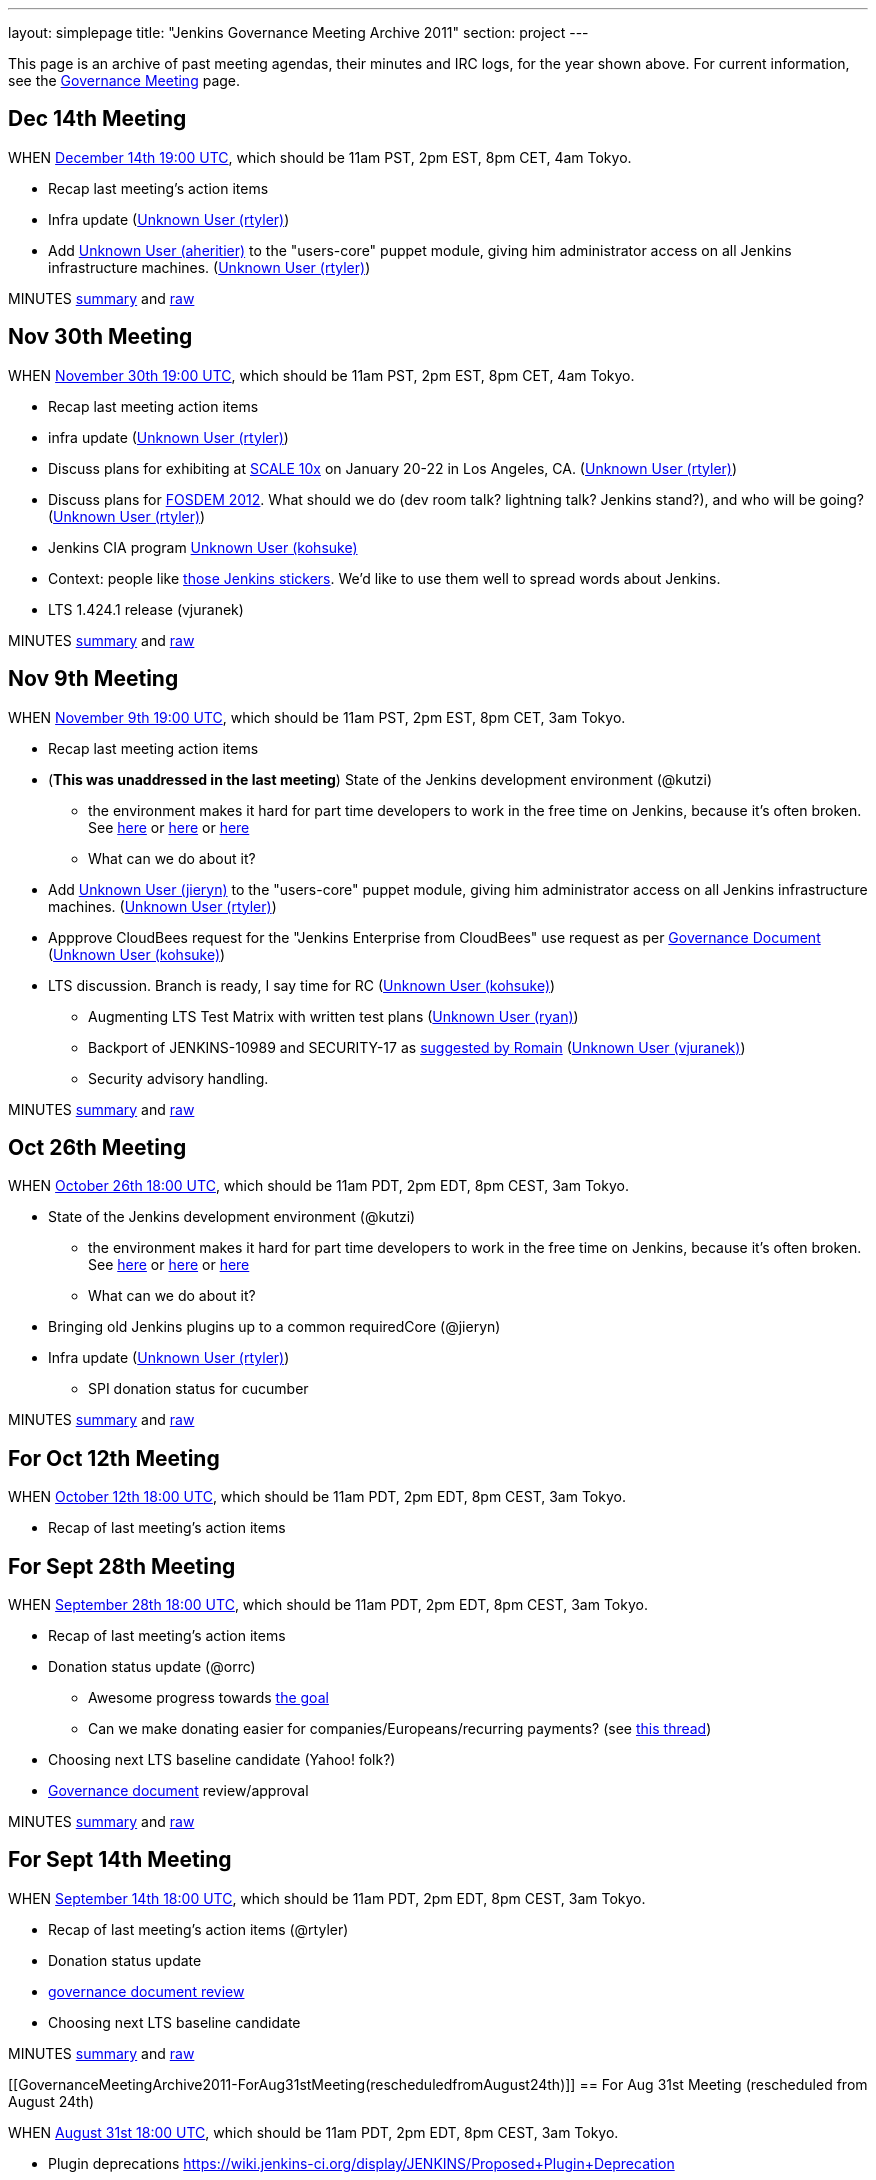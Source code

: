 ---
layout: simplepage
title: "Jenkins Governance Meeting Archive 2011"
section: project
---

This page is an archive of past meeting agendas, their minutes and IRC logs, for the year shown above.
For current information, see the link:/project/governance-meeting[Governance Meeting] page.

[[GovernanceMeetingArchive2011-Dec14thMeeting]]
== Dec 14th Meeting

WHEN
http://www.timeanddate.com/worldclock/fixedtime.html?msg=Jenkins+Governance+Meeting&iso=20111214T11&p1=224&ah=1&sort=1[December
14th 19:00 UTC], which should be 11am PST, 2pm EST, 8pm CET, 4am Tokyo.

* Recap last meeting's action items
* Infra update (link:/blog/authors/rtyler/[Unknown User
(rtyler)])
* Add link:/blog/authors/aheritier[Unknown User
(aheritier)] to the "users-core" puppet module, giving him administrator
access on all Jenkins infrastructure machines.
(link:/blog/authors/rtyler/[Unknown User (rtyler)])

MINUTES
http://meetings.jenkins-ci.org/jenkins/2011/jenkins.2011-12-14-19.03.html[summary]
and
http://meetings.jenkins-ci.org/jenkins/2011/jenkins.2011-12-14-19.03.log.html[raw]

[[GovernanceMeetingArchive2011-Nov30thMeeting]]
== Nov 30th Meeting

WHEN
http://www.timeanddate.com/worldclock/fixedtime.html?msg=Jenkins+Governance+Meeting&iso=20111130T11&p1=224&ah=1&sort=1[November
30th 19:00 UTC], which should be 11am PST, 2pm EST, 8pm CET, 4am Tokyo.

* Recap last meeting action items
* infra update (link:/blog/authors/rtyler/[Unknown User
(rtyler)])
* Discuss plans for exhibiting at
http://www.socallinuxexpo.org/scale10x/jenkins-ci[SCALE 10x] on January
20-22 in Los Angeles, CA.
(link:/blog/authors/rtyler/[Unknown User (rtyler)])
* Discuss plans for http://www.fosdem.org/2012/[FOSDEM 2012]. What
should we do (dev room talk? lightning talk? Jenkins stand?), and who
will be going? (link:/blog/authors/rtyler/[Unknown User
(rtyler)])
* Jenkins CIA program link:/blog/authors/kohsuke/[Unknown
User (kohsuke)]
* Context: people like http://t.co/CYzvqOUB[those Jenkins stickers].
We'd like to use them well to spread words about Jenkins.
* LTS 1.424.1 release (vjuranek)

MINUTES
http://meetings.jenkins-ci.org/jenkins/2011/jenkins.2011-11-30-19.01.html[summary]
and
http://meetings.jenkins-ci.org/jenkins/2011/jenkins.2011-11-30-19.01.log.html[raw]

[[GovernanceMeetingArchive2011-Nov9thMeeting]]
== Nov 9th Meeting

WHEN
http://www.timeanddate.com/worldclock/fixedtime.html?msg=Governance+Meeting&iso=20111109T11&p1=283[November
9th 19:00 UTC], which should be 11am PST, 2pm EST, 8pm CET, 3am Tokyo.

* Recap last meeting action items
* (*This was unaddressed in the last meeting*) State of the Jenkins
development environment (@kutzi)
** the environment makes it hard for part time developers to work in the
free time on Jenkins, because it's often broken. See
http://jenkins.361315.n4.nabble.com/Error-running-mvn-hudson-dev-run-td3906244.html[here]
or
http://jenkins.361315.n4.nabble.com/Error-building-Jenkins-core-java-lang-NoSuchMethodError-org-codehaus-groovy-ast-ModuleNode-getStarIm-td3868116.html[here] or
http://jenkins.361315.n4.nabble.com/Error-launching-JNLP-slave-when-running-hudson-dev-run-td3772780.html[here]
** What can we do about it?
* Add https://wiki.jenkins.io/display/~jieryn[Unknown User (jieryn)] to
the "users-core" puppet module, giving him administrator access on all
Jenkins infrastructure machines.
(link:/blog/authors/rtyler/[Unknown User (rtyler)])
* Appprove CloudBees request for the "Jenkins Enterprise from CloudBees"
use request as per
https://wiki.jenkins.io/display/JENKINS/Governance+Document[Governance
Document] (link:/blog/authors/kohsuke/[Unknown User
(kohsuke)])
* LTS discussion. Branch is ready, I say time for RC
(link:/blog/authors/kohsuke/[Unknown User (kohsuke)])
** Augmenting LTS Test Matrix with written test plans
(https://wiki.jenkins.io/display/~ryan[Unknown User (ryan)])
** Backport of JENKINS-10989 and SECURITY-17 as
http://jenkins.361315.n4.nabble.com/LTS-1-424-1-RC-td4015360.html#a4015852[suggested
by Romain] (https://wiki.jenkins.io/display/~vjuranek[Unknown User
(vjuranek)])
** Security advisory handling.

MINUTES
http://meetings.jenkins-ci.org/jenkins/2011/jenkins.2011-11-09-19.00.html[summary]
and
http://meetings.jenkins-ci.org/jenkins/2011/jenkins.2011-11-09-19.00.log.html[raw]

[[GovernanceMeetingArchive2011-Oct26thMeeting]]
== Oct 26th Meeting

WHEN http://permatime.com/GMT/2011-10-26/18:00[October 26th 18:00 UTC],
which should be 11am PDT, 2pm EDT, 8pm CEST, 3am Tokyo.

* State of the Jenkins development environment (@kutzi)
** the environment makes it hard for part time developers to work in the
free time on Jenkins, because it's often broken. See
http://jenkins.361315.n4.nabble.com/Error-running-mvn-hudson-dev-run-td3906244.html[here]
or
http://jenkins.361315.n4.nabble.com/Error-building-Jenkins-core-java-lang-NoSuchMethodError-org-codehaus-groovy-ast-ModuleNode-getStarIm-td3868116.html[here] or
http://jenkins.361315.n4.nabble.com/Error-launching-JNLP-slave-when-running-hudson-dev-run-td3772780.html[here]
** What can we do about it?
* Bringing old Jenkins plugins up to a common requiredCore (@jieryn)
* Infra update (link:/blog/authors/rtyler/[Unknown User
(rtyler)])
** SPI donation status for cucumber

MINUTES
http://meetings.jenkins-ci.org/jenkins/2011/jenkins.2011-10-26-18.04.html[summary]
and
http://meetings.jenkins-ci.org/jenkins/2011/jenkins.2011-10-26-18.04.log.html[raw]

[[GovernanceMeetingArchive2011-ForOct12thMeeting]]
== For Oct 12th Meeting

WHEN http://permatime.com/GMT/2011-10-12/18:00[October 12th 18:00 UTC],
which should be 11am PDT, 2pm EDT, 8pm CEST, 3am Tokyo.

* Recap of last meeting's action items

[[GovernanceMeetingArchive2011-ForSept28thMeeting]]
== For Sept 28th Meeting

WHEN http://permatime.com/GMT/2011-09-28/18:00[September 28th 18:00
UTC], which should be 11am PDT, 2pm EDT, 8pm CEST, 3am Tokyo.

* Recap of last meeting's action items
* Donation status update (@orrc)
** Awesome progress towards
https://wiki.jenkins-ci.org/display/JENKINS/Donation[the goal]
** Can we make donating easier for companies/Europeans/recurring
payments? (see
http://groups.google.com/group/jenkinsci-users/browse_thread/thread/9a21a1ec4ea2a1cd#6cd5e5a4aa5b0776[this
thread])
* Choosing next LTS baseline candidate (Yahoo! folk?)
* https://wiki.jenkins.io/display/JENKINS/Governance+Document[Governance
document] review/approval

MINUTES
http://meetings.jenkins-ci.org/jenkins/2011/jenkins.2011-09-28-18.02.html[summary]
and
http://meetings.jenkins-ci.org/jenkins/2011/jenkins.2011-09-28-18.02.log.html[raw]

[[GovernanceMeetingArchive2011-ForSept14thMeeting]]
== For Sept 14th Meeting

WHEN http://permatime.com/GMT/2011-09-14/18:00[September 14th 18:00
UTC], which should be 11am PDT, 2pm EDT, 8pm CEST, 3am Tokyo.

* Recap of last meeting's action items (@rtyler)
* Donation status update
* https://groups.google.com/group/jenkinsci-dev/browse_frm/thread/04bbf72c3911ec99#[governance
document review]
* Choosing next LTS baseline candidate

MINUTES
http://meetings.jenkins-ci.org/jenkins/2011/jenkins.2011-09-14-18.01.html[summary]
and
http://meetings.jenkins-ci.org/jenkins/2011/jenkins.2011-09-14-18.01.log.html[raw]

[[GovernanceMeetingArchive2011-ForAug31stMeeting(rescheduledfromAugust24th)]]
== For Aug 31st Meeting (rescheduled from August 24th)

WHEN http://permatime.com/GMT/2011-08-31/18:00[August 31st 18:00 UTC],
which should be 11am PDT, 2pm EDT, 8pm CEST, 3am Tokyo.

* Plugin deprecations
https://wiki.jenkins-ci.org/display/JENKINS/Proposed+Plugin+Deprecation
* Jenkins User Conference
http://jenkins-ci.org/content/jenkins-user-conference
* Jenkins Mailing List SPAM - can we enable spam protection? This would
require some trusted people to authorize first-time mail sources.
See http://groups.google.com/support/bin/answer.py?hl=en&answer=186997 for
further information. @jieryn
* There are about a dozen plugins with pull requests in excess of 30
days - what should we do about this? See
https://wiki.jenkins-ci.org/display/JENKINS/Pending+Pull+Requests
@jieryn
* LTS 1.409.2 - test status, ready to release?, if yes, when will be
release @vjuranek
* Official commit workflow for core committers @dty
* Can we link this
page https://wiki.jenkins.io/display/JENKINS/Issue+Tracking[Issue
Tracking] on a prominent place to get better bug reports? @kutzi
* Feedback on the request for official definitions of stable, unstable,
failure: https://issues.jenkins.io/browse/JENKINS-10763 @kutzi
* Donation drive to refill rtyler's pocketbook @rtyler
* Infra update from rtyler
** status of mirrors.jenkins-ci.org
** cabbage update

MINUTES
http://meetings.jenkins-ci.org/jenkins/2011/jenkins.2011-08-31-18.00.html[summary]
and
http://meetings.jenkins-ci.org/jenkins/2011/jenkins.2011-08-31-18.00.log.html[raw]

[[GovernanceMeetingArchive2011-ForAug11thMeeting]]
== For Aug 11th Meeting

WHEN http://permatime.com/GMT/2011-08-11/18:00[August 11th 18:00 UTC],
which should be 11am PDT, 2pm EDT, 8pm CET, 3am Tokyo.

* Plugin deprecations
https://wiki.jenkins-ci.org/display/JENKINS/Proposed+Plugin+Deprecation
* Jenkins User Conference
http://jenkins-ci.org/content/jenkins-user-conference
* Trademark Registration Status
* Kohsuke wanted to discuss this (JENKINS-9488 - align topbar colors):
https://github.com/jenkinsci/jenkins/pull/179
* Adding olamy as an owner for jenkinsci on GitHub for additional
coverage/redundancy.
* When is it time to release a new LTS release?

MINUTES
http://meetings.jenkins-ci.org/jenkins/2011/jenkins.2011-08-11-18.00.html[summary]
and
http://meetings.jenkins-ci.org/jenkins/2011/jenkins.2011-08-11-18.00.log.html[raw]

[[GovernanceMeetingArchive2011-ForJul20thMeeting]]
== For Jul 20th Meeting

WHEN http://permatime.com/GMT/2011-07-20/18:00[July 20th 18:00 UTC],
which should be 11am PDT, 2pm EDT, 8pm CET, 3am Tokyo.

*

[[GovernanceMeetingArchive2011-ForJul6thMeeting]]
== For Jul 6th Meeting

WHEN http://permatime.com/GMT/2011-07-06/18:00[July 6th 18:00 UTC],
which should be 11am PDT, 2pm EDT, 8pm CET, 3am Tokyo.

* How do we handle pull requests which are pending for a long time
** see http://echelog.matzon.dk/logs/browse/jenkins/1309816800 (since
~19:40) for a related discussion
* What is the current state of the
'https://wiki.jenkins.io/display/JENKINS/The+new+EMailer[The new
EMailer]' ?
** Maybe to get things going again, deprecate the built-in EMailer and
deliver email-ext bundled?
* Infra update from link:/blog/authors/rtyler/[Unknown User
(rtyler)] regarding new machines at the http://osuosl.org/[OSUOSL]
* CLA discussion. We should start collecting CLA for core, and our
current plan on the record was to reuse Apache CLA.

MINUTES
http://meetings.jenkins-ci.org/jenkins/2011/jenkins.2011-07-06-18.02.html[summary]
and
http://meetings.jenkins-ci.org/jenkins/2011/jenkins.2011-07-06-18.02.log.html[raw]

[[GovernanceMeetingArchive2011-ForJun22ndMeeting]]
== For Jun 22nd Meeting

WHEN http://permatime.com/GMT/2011-06-22/18:00[June 22nd 18:00 UTC],
which should be 11am PDT, 2pm EDT, 8pm CET, 3am Tokyo.

* Commit message formatting
* Talk about
the https://wiki.jenkins.io/display/JENKINS/Governance+Meeting+Archive+2011#[Test
Support Proposal] by Christoph Kutzinski
* What is the current state of the
'https://wiki.jenkins.io/display/JENKINS/The+new+EMailer[The new
EMailer]' ?
** Maybe to get things going again, deprecate the built-in EMailer and
deliver email-ext bundled?

MINUTES
http://meetings.jenkins-ci.org/jenkins/2011/jenkins.2011-06-22-18.05.html[summary]
and
http://meetings.jenkins-ci.org/jenkins/2011/jenkins.2011-06-22-18.05.log.html[raw]

[[GovernanceMeetingArchive2011-ForJun8thMeeting]]
== For Jun 8th Meeting

WHEN http://permatime.com/GMT/2011-06-08/18:00[June 8th 18:00 UTC],
which should be 11am PDT, 2pm EDT, 8pm CET, 3am Tokyo.

* Foundation update
* LTS update
* Discussion: fixing the test harness

MINUTES
http://meetings.jenkins-ci.org/jenkins/2011/jenkins.2011-06-08-18.04.html[summary]
and
http://meetings.jenkins-ci.org/jenkins/2011/jenkins.2011-06-08-18.04.log.html[raw]

[[GovernanceMeetingArchive2011-ForMay24thMeeting]]
== For May 24th Meeting

WHEN http://permatime.com/UTC/2011-05-24/16:00[May 24th 16:00 UTC],
which is 9am PDT, 12pm EDT, 6pm CEST, 1am Tokyo.

* Recap of
http://meetings.jenkins-ci.org/jenkins/2011/jenkins.2011-05-11-18.01.html[Action
items] from last meeting
* Discussion of
https://wiki.jenkins.io/display/JENKINS/Possible+Jenkins+Umbrella+Foundations[Possible
Jenkins Umbrella Foundations] and
https://wiki.jenkins.io/display/JENKINS/Governance+Meeting+Archive+2011#[Jenkins
Hudson Reconciliation Requirements] community input, and what the next
steps are in both areas.
* Discuss state of the Jenkins test harness:
** Tests take ages to finish
** fail locally - with cryptic error messages - while succeeding on
Jenkins-on-Jenkins. See e.g. http://pastebin.com/49N472Xu 
** unit testing often isn't possible because of the Hudson god-class
resp. final classes

MINUTES
http://meetings.jenkins-ci.org/jenkins/2011/jenkins.2011-05-24-16.09.html[summary]
and
http://meetings.jenkins-ci.org/jenkins/2011/jenkins.2011-05-24-16.09.log.html[raw]

[[GovernanceMeetingArchive2011-ForMay11thMeeting]]
== For May 11th Meeting

WHEN: http://permatime.com/GMT/2011-05-11/18:00[May 11th 6pm GMT], which
should be 11am PDT, 2pm EDT, 8pm CET, 3am Tokyo.

* Discuss progress with SFC/SPI/ASF/EF regarding an umbrella
organization
* Decide whether a permalink from
http://www.jenkins-ci.org/node[jenkins-ci.org] to John Smart's "Jenkins:
The Definitive Guide" book is okay
* Discuss hardware access for drulli and olamy (primarily eggplant)
* Can the localization committers push their changes directly? If so,
please put the approval in the record(from tyuki39)
* Discuss status on the http://www.cafepress.com/jenkinsci[JenkinsCI
cafe press] store
* Discuss whether to add the git plugin to the core release bundle.
* Updates:
** Infra update from rtyler
*** Status of new machines at the OSUOSL
*** Status of MirrorBrain fixes/bandwidth allocation
*** Status of proper backups at Contegix
*** Discuss dealing with bandwidth issues and Debian APT clients (DNS
round robin to OSUOSL?)

MINUTES:
http://meetings.jenkins-ci.org/jenkins/2011/jenkins.2011-05-11-18.01.html[summary]
and
http://meetings.jenkins-ci.org/jenkins/2011/jenkins.2011-05-11-18.01.log.html[raw]

[[GovernanceMeetingArchive2011-ForApril27thmeeting]]
== For April 27th meeting

WHEN: http://permatime.com/GMT/2011-04-27/18:00[April 27th 6pm GMT],
which should be 11am PDT, 2pm EDT, 8pm CET, 3am Tokyo.

* Updates
** fcamblor to report the progress/status on plugin compat tester
** Trademark registration status
** Infra updates from rtyler

MINUTES:
http://meetings.jenkins-ci.org/jenkins/2011/jenkins.2011-04-27-18.04.html[summary]
and
http://meetings.jenkins-ci.org/jenkins/2011/jenkins.2011-04-27-18.04.log.html[raw]

[[GovernanceMeetingArchive2011-ForApril13thmeeting]]
== For April 13th meeting

WHEN: http://permatime.com/GMT/2011-04-13/18:00[April 13th 6pm GMT],
which should be 11am PDT, 2pm EDT, 8pm CET, 3am Tokyo.

* Review/discussion of aheritier's upcoming proposal for details of JIRA
project split.
* Updates:
** "ULTIMATE ROBO LOGO SHOWDOWN" results
** Trademark registration status
** SFC/SPI/Apache status

MINUTES:
http://meetings.jenkins-ci.org/jenkins/2011/jenkins.2011-04-13-18.02.html[summary]
and
http://meetings.jenkins-ci.org/jenkins/2011/jenkins.2011-04-13-18.02.log.html[raw]

[[GovernanceMeetingArchive2011-ForMarch30thmeeting]]
== For March 30th meeting

WHEN: http://permatime.com/GMT/2011-03-30/18:00[March 30th 6pm GMT],
which should be 11am PDT, 2pm EDT, 8pm CET, 3am Tokyo.

* Review/discussion of aheritier's upcoming proposal for details of JIRA
project split.
* Updates:
** Logo contest status
** Trademark registration status
** SFC response?
* CLA discussion continued
* Discussion on the way we can strengthen plugins and avoid unnecessary
duplication/forks

MINUTES:
http://meetings.jenkins-ci.org/jenkins/2011/jenkins.2011-03-30-18.02.html[summary]
and
http://meetings.jenkins-ci.org/jenkins/2011/jenkins.2011-03-30-18.02.log.html[raw]

[[GovernanceMeetingArchive2011-ForMarch16thmeeting]]
== For March 16th meeting

* WHEN: March 16th, 2pm PST/4pm EST/9pm GMT/10pm CET

* Review/discussion of aheritier's upcoming proposal for details of JIRA
project split.
* Updates:
** Trademark registration status
** SFC response?
* Discussion whether requiring a CLA is beneficial or not.
* Logo contest status
* Infra hardware status

[[GovernanceMeetingArchive2011-ForMarch2ndMeeting]]
== For March 2nd Meeting

* Discuss what updates should be made to
https://wiki.jenkins.io/display/JENKINS/Governance+Meeting+Archive+2011#[Copyright
on source code]
* Any conclusions to the
http://groups.google.com/group/jenkinsci-dev/browse_thread/thread/6896f52428556beb[stable-branch/endorsed-release]
discussion
** QA processes in core, e.g. introduction of code review?
* Update on the long-term governance plans / progress on umbrella
organisation
